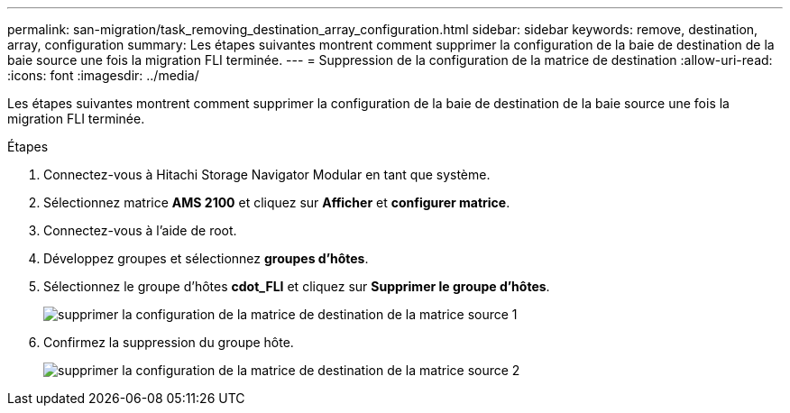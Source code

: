 ---
permalink: san-migration/task_removing_destination_array_configuration.html 
sidebar: sidebar 
keywords: remove, destination, array, configuration 
summary: Les étapes suivantes montrent comment supprimer la configuration de la baie de destination de la baie source une fois la migration FLI terminée. 
---
= Suppression de la configuration de la matrice de destination
:allow-uri-read: 
:icons: font
:imagesdir: ../media/


[role="lead"]
Les étapes suivantes montrent comment supprimer la configuration de la baie de destination de la baie source une fois la migration FLI terminée.

.Étapes
. Connectez-vous à Hitachi Storage Navigator Modular en tant que système.
. Sélectionnez matrice *AMS 2100* et cliquez sur *Afficher* et *configurer matrice*.
. Connectez-vous à l'aide de root.
. Développez groupes et sélectionnez *groupes d'hôtes*.
. Sélectionnez le groupe d'hôtes *cdot_FLI* et cliquez sur *Supprimer le groupe d'hôtes*.
+
image::../media/remove_destination_array_configuration_from_source_array_1.png[supprimer la configuration de la matrice de destination de la matrice source 1]

. Confirmez la suppression du groupe hôte.
+
image::../media/remove_destination_array_configuration_from_source_array_2.png[supprimer la configuration de la matrice de destination de la matrice source 2]


